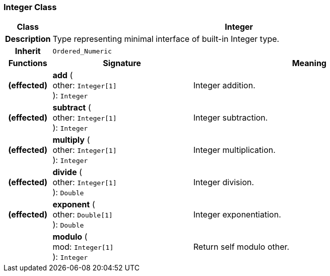 === Integer Class

[cols="^1,3,5"]
|===
h|*Class*
2+^h|*Integer*

h|*Description*
2+a|Type representing minimal interface of built-in Integer type.

h|*Inherit*
2+|`Ordered_Numeric`

h|*Functions*
^h|*Signature*
^h|*Meaning*

h|(effected)
|*add* ( +
other: `Integer[1]` +
): `Integer`
a|Integer addition.

h|(effected)
|*subtract* ( +
other: `Integer[1]` +
): `Integer`
a|Integer subtraction.

h|(effected)
|*multiply* ( +
other: `Integer[1]` +
): `Integer`
a|Integer multiplication.

h|(effected)
|*divide* ( +
other: `Integer[1]` +
): `Double`
a|Integer division.

h|(effected)
|*exponent* ( +
other: `Double[1]` +
): `Double`
a|Integer exponentiation.

h|
|*modulo* ( +
mod: `Integer[1]` +
): `Integer`
a|Return self modulo other.
|===
